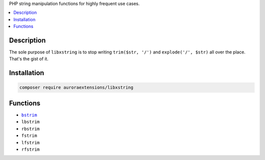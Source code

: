 PHP string manipulation functions for highly frequent use cases.

.. contents:: :local:

Description
-----------

The sole purpose of ``libxstring`` is to stop writing ``trim($str, '/')`` and
``explode('/', $str)`` all over the place. That's the gist of it.

Installation
------------

.. code-block:: sh

    composer require auroraextensions/libxstring

Functions
---------

.. |bstrim| replace:: ``bstrim``
.. _bstrim: https://github.com/auroraextensions/libxstring/blob/master/lib/functions/trim.php#L17

* |bstrim|_
* ``lbstrim``
* ``rbstrim``
* ``fstrim``
* ``lfstrim``
* ``rfstrim``
